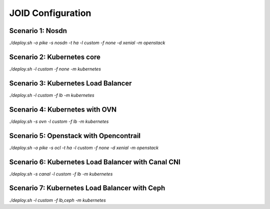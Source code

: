 JOID Configuration
==================

Scenario 1: Nosdn
-----------------

*./deploy.sh -o pike -s nosdn -t ha -l custom -f none -d xenial -m openstack*

Scenario 2: Kubernetes core
---------------------------

*./deploy.sh -l custom -f none -m kubernetes*

Scenario 3: Kubernetes Load Balancer
------------------------------------

*./deploy.sh -l custom -f lb -m kubernetes*

Scenario 4: Kubernetes with OVN
-------------------------------

*./deploy.sh -s ovn -l custom -f lb -m kubernetes*

Scenario 5: Openstack with Opencontrail
---------------------------------------

*./deploy.sh -o pike -s ocl -t ha -l custom -f none -d xenial -m openstack*

Scenario 6: Kubernetes Load Balancer with Canal CNI
---------------------------------------------------

*./deploy.sh -s canal -l custom -f lb -m kubernetes*

Scenario 7: Kubernetes Load Balancer with Ceph
----------------------------------------------

*./deploy.sh -l custom -f lb,ceph -m kubernetes*
